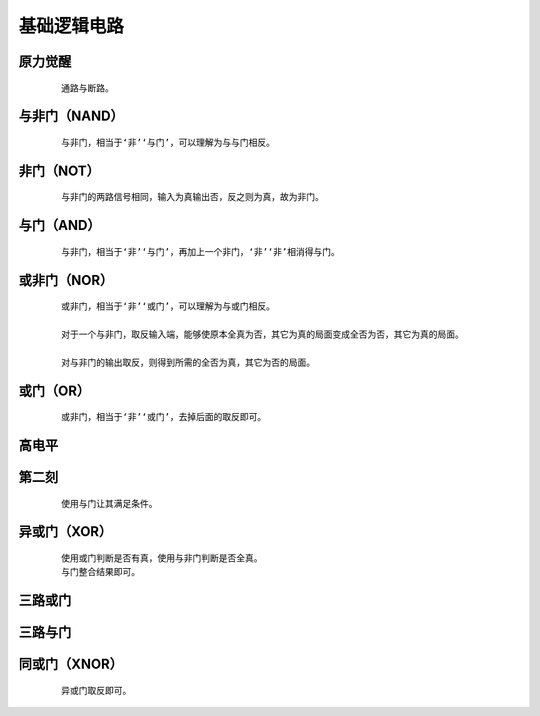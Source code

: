 基础逻辑电路
==============

原力觉醒
***************

    :: 

        通路与断路。

    .. image:: ../_static/图灵完备/基础逻辑电路/原力觉醒.png
        :alt: 原力觉醒
        :align: center

与非门（NAND）
***************

    :: 

        与非门，相当于‘非’‘与门’，可以理解为与与门相反。

    .. image:: ../_static/图灵完备/基础逻辑电路/与非门（NAND）.png
        :alt: 与非门（NAND）
        :align: center

非门（NOT）
***************

    :: 

        与非门的两路信号相同，输入为真输出否，反之则为真，故为非门。

    .. image:: ../_static/图灵完备/基础逻辑电路/非门（NOT）.png
        :alt: 非门（NOT）
        :align: center

与门（AND）
***************

    :: 

        与非门，相当于‘非’‘与门’，再加上一个非门，‘非’‘非’相消得与门。

    .. image:: ../_static/图灵完备/基础逻辑电路/与门（AND）.png
        :alt: 与门（AND）
        :align: center

或非门（NOR）
***************

    :: 

        或非门，相当于‘非’‘或门’，可以理解为与或门相反。

        对于一个与非门，取反输入端，能够使原本全真为否，其它为真的局面变成全否为否，其它为真的局面。

        对与非门的输出取反，则得到所需的全否为真，其它为否的局面。

    .. image:: ../_static/图灵完备/基础逻辑电路/或非门（NOR）.png
        :alt: 或非门（NOR）
        :align: center

或门（OR）
***************

    :: 

        或非门，相当于‘非’‘或门’，去掉后面的取反即可。

    .. image:: ../_static/图灵完备/基础逻辑电路/或门（OR）.png
        :alt: 或门（OR）
        :align: center

高电平
***************

    .. image:: ../_static/图灵完备/基础逻辑电路/高电平.png
        :alt: 高电平
        :align: center

第二刻
***************

    ::

        使用与门让其满足条件。

    .. image:: ../_static/图灵完备/基础逻辑电路/第二刻.png
        :alt: 第二刻
        :align: center

异或门（XOR）
********************

    ::

        使用或门判断是否有真，使用与非门判断是否全真。
        与门整合结果即可。

    .. image:: ../_static/图灵完备/基础逻辑电路/异或门（XOR）.png
        :alt: 异或门（XOR）
        :align: center

三路或门
************

    .. image:: ../_static/图灵完备/基础逻辑电路/三路或门.png
        :alt: 三路或门
        :align: center

三路与门
************

    .. image:: ../_static/图灵完备/基础逻辑电路/三路与门.png
        :alt: 三路与门
        :align: center

同或门（XNOR）
****************

    ::

        异或门取反即可。

    .. image:: ../_static/图灵完备/基础逻辑电路/同或门（XNOR）.png
        :alt: 同或门（XNOR）
        :align: center